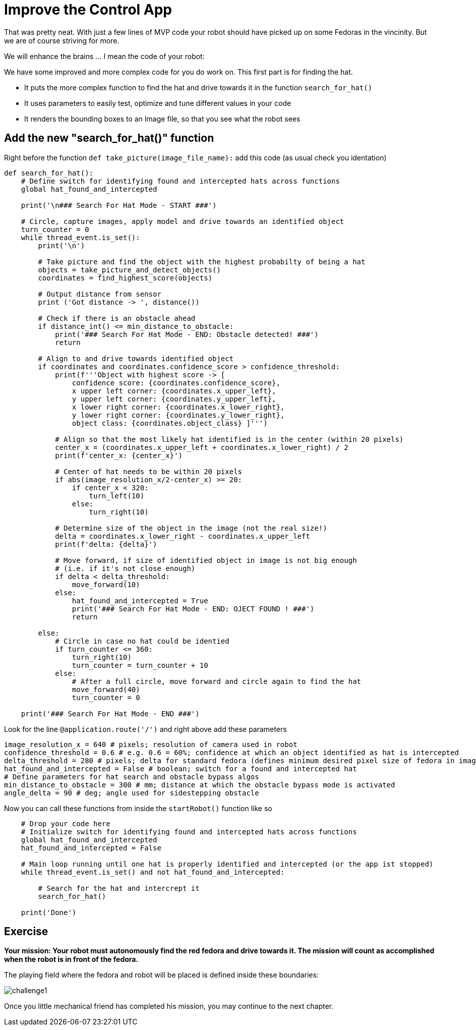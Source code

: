 = Improve the Control App

That was pretty neat. With just a few lines of MVP code your robot should have picked up on some Fedoras in the vincinity.  But we are of course striving for more.

We will enhance the brains ... I mean the code of your robot:

We have some improved and more complex code for you do work on. This first part is for finding the hat.  

* It puts the more complex function to find the hat and drive towards it in the function `+search_for_hat()+`
* It uses parameters to easily test, optimize and tune different values in your code
* It renders the bounding boxes to an Image file, so that you see what the robot sees

== Add the new "search_for_hat()" function

Right before the function `+def take_picture(image_file_name):+` add this code (as usual check you identation)

[source,python,role=execute,subs="attributes"]
----
def search_for_hat():
    # Define switch for identifying found and intercepted hats across functions
    global hat_found_and_intercepted

    print('\n### Search For Hat Mode - START ###')

    # Circle, capture images, apply model and drive towards an identified object
    turn_counter = 0
    while thread_event.is_set():
        print('\n')

        # Take picture and find the object with the highest probabilty of being a hat
        objects = take_picture_and_detect_objects()
        coordinates = find_highest_score(objects)

        # Output distance from sensor
        print ('Got distance -> ', distance())

        # Check if there is an obstacle ahead
        if distance_int() <= min_distance_to_obstacle:
            print('### Search For Hat Mode - END: Obstacle detected! ###')
            return

        # Align to and drive towards identified object
        if coordinates and coordinates.confidence_score > confidence_threshold:
            print(f'''Object with highest score -> [
                confidence score: {coordinates.confidence_score},
                x upper left corner: {coordinates.x_upper_left},
                y upper left corner: {coordinates.y_upper_left},
                x lower right corner: {coordinates.x_lower_right},
                y lower right corner: {coordinates.y_lower_right},
                object class: {coordinates.object_class} ]''')

            # Align so that the most likely hat identified is in the center (within 20 pixels)
            center_x = (coordinates.x_upper_left + coordinates.x_lower_right) / 2
            print(f'center_x: {center_x}')

            # Center of hat needs to be within 20 pixels
            if abs(image_resolution_x/2-center_x) >= 20:
                if center_x < 320:
                    turn_left(10)
                else:
                    turn_right(10)

            # Determine size of the object in the image (not the real size!)
            delta = coordinates.x_lower_right - coordinates.x_upper_left
            print(f'delta: {delta}')

            # Move forward, if size of identified object in image is not big enough
            # (i.e. if it's not close enough)
            if delta < delta_threshold:
                move_forward(10)
            else:
                hat_found_and_intercepted = True
                print('### Search For Hat Mode - END: OJECT FOUND ! ###')
                return

        else:
            # Circle in case no hat could be identied
            if turn_counter <= 360:
                turn_right(10)
                turn_counter = turn_counter + 10
            else:
                # After a full circle, move forward and circle again to find the hat
                move_forward(40)
                turn_counter = 0

    print('### Search For Hat Mode - END ###')
----

Look for the line `+@application.route('/')+` and right above add these parameters

[source,python,role=execute,subs="attributes"]
----
image_resolution_x = 640 # pixels; resolution of camera used in robot
confidence_threshold = 0.6 # e.g. 0.6 = 60%; confidence at which an object identified as hat is intercepted
delta_threshold = 280 # pixels; delta for standard fedora (defines minimum desired pixel size of fedora in image)
hat_found_and_intercepted = False # boolean; switch for a found and intercepted hat
# Define parameters for hat search and obstacle bypass algos
min_distance_to_obstacle = 300 # mm; distance at which the obstacle bypass mode is activated
angle_delta = 90 # deg; angle used for sidestepping obstacle
----


Now you can call these functions from inside the `+startRobot()+` function like so


[source,python,role=execute,subs="attributes"]
----
    # Drop your code here
    # Initialize switch for identifying found and intercepted hats across functions
    global hat_found_and_intercepted
    hat_found_and_intercepted = False

    # Main loop running until one hat is properly identified and intercepted (or the app ist stopped)
    while thread_event.is_set() and not hat_found_and_intercepted:
        
        # Search for the hat and intercrept it
        search_for_hat()

    print('Done')
----

== Exercise

**Your mission: Your robot must autonomously find the red fedora and drive towards it. The mission will count as accomplished when the robot is in front of the fedora.**

The playing field where the fedora and robot will be placed is defined inside these boundaries:

image::challenge1.png[]

Once you little mechanical friend has completed his mission, you may continue to the next chapter.
